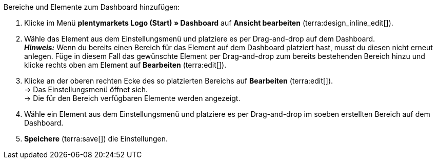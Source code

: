 [.instruction]
Bereiche und Elemente zum Dashboard hinzufügen:

. Klicke im Menü *plentymarkets Logo (Start) » Dashboard* auf *Ansicht bearbeiten* (terra:design_inline_edit[]).
. Wähle das Element aus dem Einstellungsmenü und platziere es per Drag-and-drop auf dem Dashboard. +
*_Hinweis:_* Wenn du bereits einen Bereich für das Element auf dem Dashboard platziert hast, musst du diesen nicht erneut anlegen. Füge in diesem Fall das gewünschte Element per Drag-and-drop zum bereits bestehenden Bereich hinzu und klicke rechts oben am Element auf *Bearbeiten* (terra:edit[]).
. Klicke an der oberen rechten Ecke des so platzierten Bereichs auf *Bearbeiten* (terra:edit[]). +
→ Das Einstellungsmenü öffnet sich. +
→ Die für den Bereich verfügbaren Elemente werden angezeigt.
. Wähle ein Element aus dem Einstellungsmenü und platziere es per Drag-and-drop im soeben erstellten Bereich auf dem Dashboard.
. *Speichere* (terra:save[]) die Einstellungen.